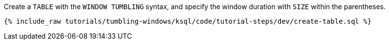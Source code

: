 Create a `TABLE` with the `WINDOW TUMBLING` syntax, and specify the window duration with `SIZE` within the parentheses.

+++++
<pre class="snippet"><code class="sql">{% include_raw tutorials/tumbling-windows/ksql/code/tutorial-steps/dev/create-table.sql %}</code></pre>
+++++
